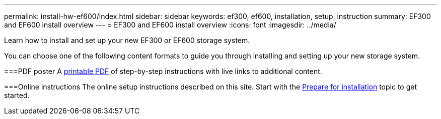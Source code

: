 ---
permalink: install-hw-ef600/index.html
sidebar: sidebar
keywords: ef300, ef600, installation, setup, instruction
summary: EF300 and EF600 install overview
---
= EF300 and EF600 install overview
:icons: font
:imagesdir: ../media/

[.lead]
Learn how to install and set up your new EF300 or EF600 storage system.

You can choose one of the following content formats to guide you through installing and setting up your new storage system.

===PDF poster
A https://library.netapp.com/ecm/ecm_download_file/ECMLP2851449[printable PDF] of step-by-step instructions with live links to additional content.

===Online instructions
The online setup instructions described on this site.
Start with the xref:prepare_for_install_task.adoc[Prepare for installation] topic to get started.
